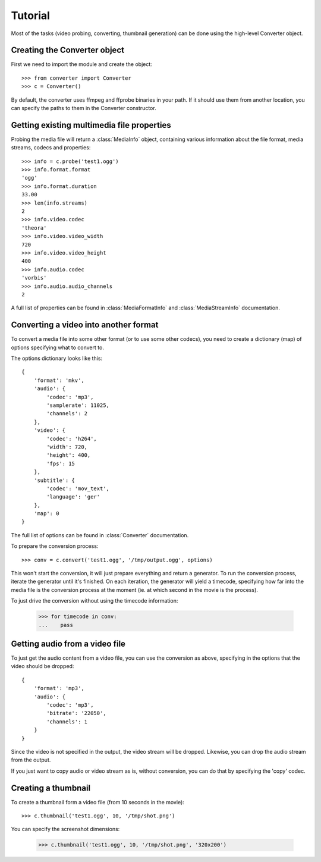 Tutorial
========

Most of the tasks (video probing, converting, thumbnail generation)
can be done using the high-level Converter object.

Creating the Converter object
-----------------------------

First we need to import the module and create the object::

    >>> from converter import Converter
    >>> c = Converter()

By default, the converter uses ffmpeg and ffprobe binaries in your path. If
it should use them from another location, you can specify the paths to them
in the Converter constructor.

Getting existing multimedia file properties
-------------------------------------------

Probing the media file will return a :class:`MediaInfo` object, containing
various information about the file format, media streams, codecs and properties::

    >>> info = c.probe('test1.ogg')
    >>> info.format.format
    'ogg'
    >>> info.format.duration
    33.00
    >>> len(info.streams)
    2
    >>> info.video.codec
    'theora'
    >>> info.video.video_width
    720
    >>> info.video.video_height
    400
    >>> info.audio.codec
    'vorbis'
    >>> info.audio.audio_channels
    2

A full list of properties can be found in :class:`MediaFormatInfo` and
:class:`MediaStreamInfo` documentation.

Converting a video into another format
--------------------------------------

To convert a media file into some other format (or to use some other codecs),
you need to create a dictionary (map) of options specifying what to convert to.

The options dictionary looks like this::

    {
        'format': 'mkv',
        'audio': {
            'codec': 'mp3',
            'samplerate': 11025,
            'channels': 2
        },
        'video': {
            'codec': 'h264',
            'width': 720,
            'height': 400,
            'fps': 15
        },
        'subtitle': {
            'codec': 'mov_text',
            'language': 'ger'
        },
        'map': 0
    }

The full list of options can be found in :class:`Converter` documentation.

To prepare the conversion process::

    >>> conv = c.convert('test1.ogg', '/tmp/output.ogg', options)

This won't start the conversion, it will just prepare everything and return a
generator. To run the conversion process, iterate the generator until it's finished.
On each iteration, the generator will yield a timecode, specifying how far into the
media file is the conversion process at the moment (ie. at which second in the movie
is the process).

To just drive the conversion without using the timecode information:

    >>> for timecode in conv:
    ...    pass


Getting audio from a video file
-------------------------------

To just get the audio content from a video file, you can use the conversion
as above, specifying in the options that the video should be dropped::

    {
        'format': 'mp3',
        'audio': {
            'codec': 'mp3',
            'bitrate': '22050',
            'channels': 1
        }
    }

Since the video is not specified in the output, the video stream will be dropped.
Likewise, you can drop the audio stream from the output.

If you just want to copy audio or video stream as is, without conversion, you can
do that by specifying the 'copy' codec.


Creating a thumbnail
--------------------

To create a thumbnail form a video file (from 10 seconds in the movie)::

    >>> c.thumbnail('test1.ogg', 10, '/tmp/shot.png')

You can specify the screenshot dimensions:

    >>> c.thumbnail('test1.ogg', 10, '/tmp/shot.png', '320x200')
